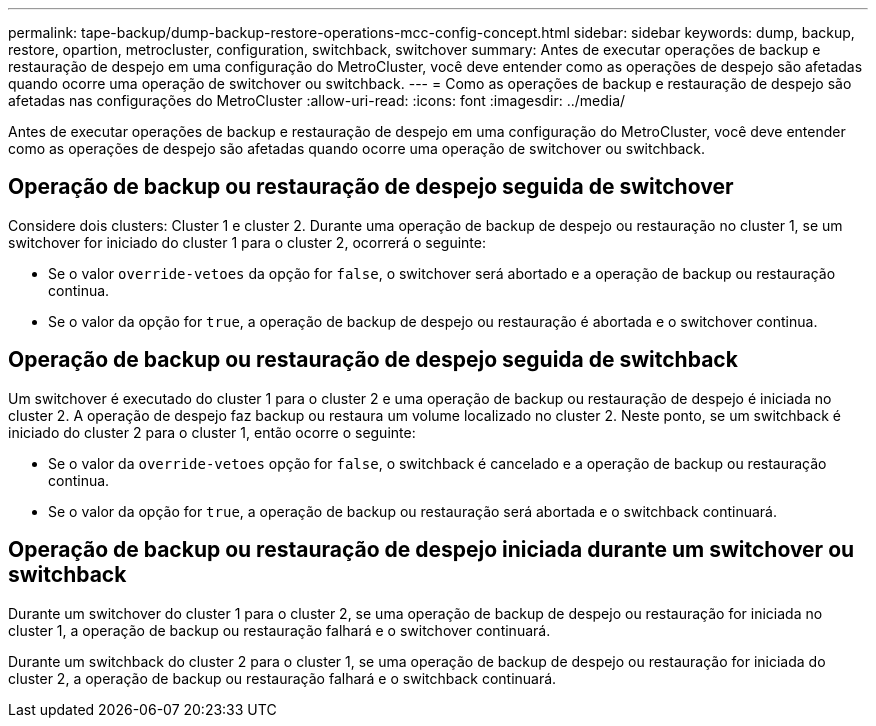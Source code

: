 ---
permalink: tape-backup/dump-backup-restore-operations-mcc-config-concept.html 
sidebar: sidebar 
keywords: dump, backup, restore, opartion, metrocluster, configuration, switchback, switchover 
summary: Antes de executar operações de backup e restauração de despejo em uma configuração do MetroCluster, você deve entender como as operações de despejo são afetadas quando ocorre uma operação de switchover ou switchback. 
---
= Como as operações de backup e restauração de despejo são afetadas nas configurações do MetroCluster
:allow-uri-read: 
:icons: font
:imagesdir: ../media/


[role="lead"]
Antes de executar operações de backup e restauração de despejo em uma configuração do MetroCluster, você deve entender como as operações de despejo são afetadas quando ocorre uma operação de switchover ou switchback.



== Operação de backup ou restauração de despejo seguida de switchover

Considere dois clusters: Cluster 1 e cluster 2. Durante uma operação de backup de despejo ou restauração no cluster 1, se um switchover for iniciado do cluster 1 para o cluster 2, ocorrerá o seguinte:

* Se o valor `override-vetoes` da opção for `false`, o switchover será abortado e a operação de backup ou restauração continua.
* Se o valor da opção for `true`, a operação de backup de despejo ou restauração é abortada e o switchover continua.




== Operação de backup ou restauração de despejo seguida de switchback

Um switchover é executado do cluster 1 para o cluster 2 e uma operação de backup ou restauração de despejo é iniciada no cluster 2. A operação de despejo faz backup ou restaura um volume localizado no cluster 2. Neste ponto, se um switchback é iniciado do cluster 2 para o cluster 1, então ocorre o seguinte:

* Se o valor da `override-vetoes` opção for `false`, o switchback é cancelado e a operação de backup ou restauração continua.
* Se o valor da opção for `true`, a operação de backup ou restauração será abortada e o switchback continuará.




== Operação de backup ou restauração de despejo iniciada durante um switchover ou switchback

Durante um switchover do cluster 1 para o cluster 2, se uma operação de backup de despejo ou restauração for iniciada no cluster 1, a operação de backup ou restauração falhará e o switchover continuará.

Durante um switchback do cluster 2 para o cluster 1, se uma operação de backup de despejo ou restauração for iniciada do cluster 2, a operação de backup ou restauração falhará e o switchback continuará.
